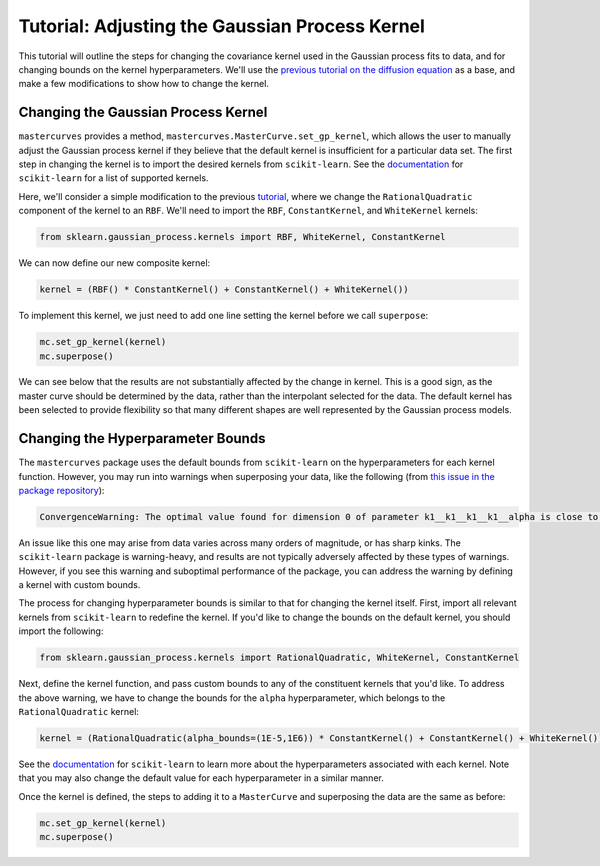 Tutorial: Adjusting the Gaussian Process Kernel
===============================================

This tutorial will outline the steps for changing the covariance kernel used in the Gaussian process
fits to data, and for changing bounds on the kernel hyperparameters. We'll use the `previous tutorial
on the diffusion equation <https://krlennon-mastercurves.readthedocs.io/en/latest/diffusion.html>`_ as
a base, and make a few modifications to show how to change the kernel.

Changing the Gaussian Process Kernel
------------------------------------

``mastercurves`` provides a method, ``mastercurves.MasterCurve.set_gp_kernel``, which allows the user
to manually adjust the Gaussian process kernel if they believe that the default kernel is insufficient
for a particular data set. The first step in changing the kernel is to import the desired kernels from
``scikit-learn``. See the `documentation <https://scikit-learn.org/stable/modules/gaussian_process.html>`_
for ``scikit-learn`` for a list of supported kernels.

Here, we'll consider a simple modification to the previous `tutorial <https://krlennon-mastercurves.readthedocs.io/en/latest/diffusion.html>`_, where we change the ``RationalQuadratic`` component of the kernel to an ``RBF``.
We'll need to import the ``RBF``, ``ConstantKernel``, and ``WhiteKernel`` kernels:

.. code-block:: python

   from sklearn.gaussian_process.kernels import RBF, WhiteKernel, ConstantKernel

We can now define our new composite kernel:

.. code-block:: python

   kernel = (RBF() * ConstantKernel() + ConstantKernel() + WhiteKernel())

To implement this kernel, we just need to add one line setting the kernel before we call ``superpose``:

.. code-block:: python

   mc.set_gp_kernel(kernel)
   mc.superpose()

We can see below that the results are not substantially affected by the change in kernel. This is a good sign,
as the master curve should be determined by the data, rather than the interpolant selected for the data. The
default kernel has been selected to provide flexibility so that many different shapes are well represented by
the Gaussian process models.

.. image:: images/kernels.png

Changing the Hyperparameter Bounds
----------------------------------

The ``mastercurves`` package uses the default bounds from ``scikit-learn`` on the hyperparameters for
each kernel function. However, you may run into warnings when superposing your data, like the following
(from `this issue in the package repository <https://github.com/krlennon/mastercurves/issues/2>`_):

.. code-block:: bash

   ConvergenceWarning: The optimal value found for dimension 0 of parameter k1__k1__k1__k1__alpha is close to the specified upper bound 100000.0. Increasing the bound and calling fit again may find a better value.

An issue like this one may arise from data varies across many orders of magnitude, or has sharp kinks.
The ``scikit-learn`` package is warning-heavy, and results are not typically adversely affected by these
types of warnings. However, if you see this warning and suboptimal performance of the package, you can
address the warning by defining a kernel with custom bounds.

The process for changing hyperparameter bounds is similar to that for changing the kernel itself. First,
import all relevant kernels from ``scikit-learn`` to redefine the kernel. If you'd like to change the bounds
on the default kernel, you should import the following:

.. code-block:: python

   from sklearn.gaussian_process.kernels import RationalQuadratic, WhiteKernel, ConstantKernel

Next, define the kernel function, and pass custom bounds to any of the constituent kernels that you'd like.
To address the above warning, we have to change the bounds for the ``alpha`` hyperparameter, which belongs to
the ``RationalQuadratic`` kernel:

.. code-block:: python

   kernel = (RationalQuadratic(alpha_bounds=(1E-5,1E6)) * ConstantKernel() + ConstantKernel() + WhiteKernel())

See the `documentation <https://scikit-learn.org/stable/modules/gaussian_process.html>`_ for ``scikit-learn``
to learn more about the hyperparameters associated with each kernel. Note that you may also change the
default value for each hyperparameter in a similar manner.

Once the kernel is defined, the steps to adding it to a ``MasterCurve`` and superposing the data are the same
as before:

.. code-block:: python

   mc.set_gp_kernel(kernel)
   mc.superpose()

